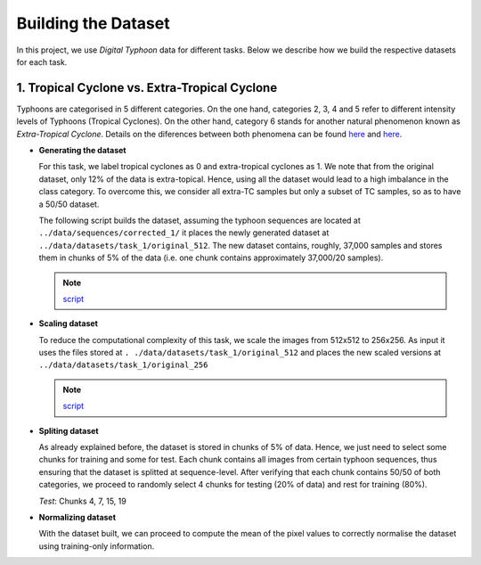Building the Dataset
====

In this project, we use *Digital Typhoon* data for different tasks. Below we
describe how we build the respective datasets for each task.


1. Tropical Cyclone vs. Extra-Tropical Cyclone
------

Typhoons are categorised in 5 different categories. On the one hand,
categories 2, 3, 4 and 5 refer to different intensity levels of Typhoons
(Tropical Cyclones). On the other hand, category 6 stands for another natural
phenomenon known as *Extra-Tropical Cyclone*. Details on the diferences
between both phenomena can be found `here <http://www.aoml.noaa
.gov/hrd/tcfaq/A7.html>`_ and `here <http://www.hko.gov
.hk/education/edu01met/01met_tropical_cyclones/ele_typhoon3_e.htm>`_.

*   **Generating the dataset**

    For this task, we label tropical cyclones as 0 and extra-tropical
    cyclones as 1. We note that from the original dataset, only 12% of the
    data is extra-topical. Hence, using all the dataset would lead to a high
    imbalance in the class category. To overcome this, we consider all
    extra-TC samples but only a subset of TC samples, so as to have a 50/50
    dataset.

    The following script builds the dataset, assuming the typhoon sequences are
    located at ``../data/sequences/corrected_1/`` it places the newly generated
    dataset at ``../data/datasets/task_1/original_512``. The new dataset
    contains, roughly, 37,000 samples and stores them in chunks of 5% of the
    data (i.e. one chunk contains approximately 37,000/20 samples).


    .. literalinclude:: ../../scripts/build_dataset_1.py
        :linenos:
        :language: python

    .. note::
        `script <https://github
        .com/lucasrodes/pyphoon/tree/master/scripts/build_dataset_1.py>`_

*   **Scaling dataset**

    To reduce the computational complexity of this task, we scale the images
    from 512x512 to 256x256. As input it uses the files stored at ``.
    ./data/datasets/task_1/original_512`` and places the new scaled versions
    at ``../data/datasets/task_1/original_256``

    .. literalinclude:: ../../scripts/scale_256.py
        :linenos:
        :language: python

    .. note::
        `script <https://github
        .com/lucasrodes/pyphoon/tree/master/scripts/scale_256.py>`_


*   **Spliting dataset**

    As already explained before, the dataset is stored in chunks of 5% of
    data. Hence, we just need to select some chunks for training and some for
    test. Each chunk contains all images from certain typhoon sequences, thus
    ensuring that the dataset is splitted at sequence-level. After verifying
    that each chunk contains 50/50 of both categories, we proceed to randomly
    select 4 chunks for testing (20% of data) and rest for training (80%).

    *Test*: Chunks 4, 7, 15, 19

*   **Normalizing dataset**

    With the dataset built, we can proceed to compute the mean of the pixel
    values to correctly normalise the dataset using training-only information.